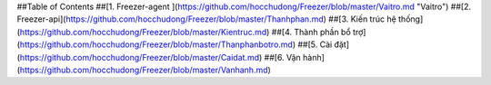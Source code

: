 
##Table of Contents
##[1. Freezer-agent ](https://github.com/hocchudong/Freezer/blob/master/Vaitro.md "Vaitro")
##[2. Freezer-api](https://github.com/hocchudong/Freezer/blob/master/Thanhphan.md)
##[3. Kiến trúc hệ thống](https://github.com/hocchudong/Freezer/blob/master/Kientruc.md)
##[4. Thành phần bổ trợ](https://github.com/hocchudong/Freezer/blob/master/Thanphanbotro.md)
##[5. Cài đặt](https://github.com/hocchudong/Freezer/blob/master/Caidat.md)
##[6. Vận hành](https://github.com/hocchudong/Freezer/blob/master/Vanhanh.md)
